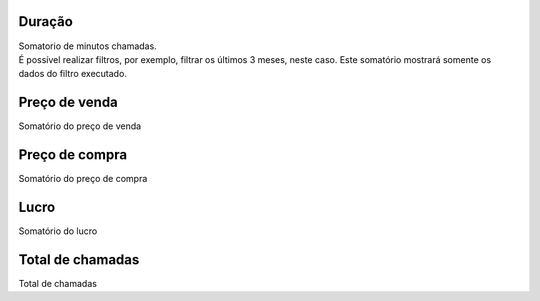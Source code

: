 
.. _callSummaryPerMonth-sumsessiontime:

Duração
++++++++++++++++

| Somatorio de minutos chamadas.
| É possível realizar filtros, por exemplo, filtrar os últimos 3 meses, neste caso. Este somatório mostrará somente os dados do filtro executado.




.. _callSummaryPerMonth-sumsessionbill:

Preço de venda
++++++++++++++++

| Somatório do preço de venda




.. _callSummaryPerMonth-sumbuycost:

Preço de compra
++++++++++++++++

| Somatório do preço de compra




.. _callSummaryPerMonth-sumlucro:

Lucro
++++++++++++++++

| Somatório do lucro




.. _callSummaryPerMonth-sumnbcall:

Total de chamadas
++++++++++++++++

| Total de chamadas



